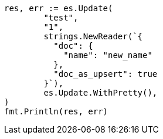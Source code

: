 // Generated from docs-update_7cac05cb589f1614fd5b8589153bef06_test.go
//
[source, go]
----
res, err := es.Update(
	"test",
	"1",
	strings.NewReader(`{
	  "doc": {
	    "name": "new_name"
	  },
	  "doc_as_upsert": true
	}`),
	es.Update.WithPretty(),
)
fmt.Println(res, err)
----
